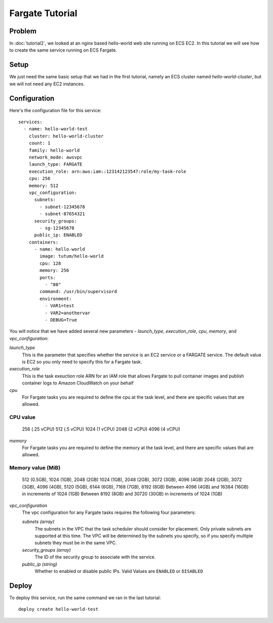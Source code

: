*****************
Fargate Tutorial
*****************


Problem
=======

In :doc:`tutorial2`, we looked at an nginx based hello-world web site running on ECS EC2. In this tutorial we will see how to create the same service running on 
ECS Fargate.

Setup
=====

We just need the same basic setup that we had in the first tutorial, namely an ECS cluster named *hello-world-cluster*, but we will not need any EC2 instances.

Configuration
=============

Here's the configuration file for this service::

    services:
      - name: hello-world-test
        cluster: hello-world-cluster
        count: 1
        family: hello-world
        network_mode: awsvpc
        launch_type: FARGATE
        execution_role: arn:aws:iam::123142123547:role/my-task-role
        cpu: 256
        memory: 512
        vpc_configuration:
          subnets:
            - subnet-12345678
            - subnet-87654321
          security_groups:
            - sg-12345678
          public_ip: ENABLED
        containers:
          - name: hello-world
            image: tutum/hello-world
            cpu: 128
            memory: 256
            ports:
              - "80"
            command: /usr/bin/supervisord
            environment:
              - VAR1=test
              - VAR2=anothervar
              - DEBUG=True

You will notice that we have added several new parameters - *launch_type*, *execution_role*, *cpu*, *memory*,
and *vpc_configuration*:

*launch_type*
    This is the parameter that specifies whether the service is an EC2 service or a FARGATE service. The default value is EC2
    so you only need to specify this for a Fargate task.

*execution_role*
    This is the task exeuction role ARN for an IAM role that allows Fargate to pull container images and publish container logs
    to Amazon CloudWatch on your behalf

*cpu*
    For Fargate tasks you are required to define the cpu at the task level, and there are specific values that are allowed.

==================
CPU value
==================
 256 (.25 vCPU)
 512 (.5 vCPU)
 1024 (1 vCPU)
 2048 (2 vCPU)
 4096 (4 vCPU)

*memory*
    For Fargate tasks you are required to define the memory at the task level, and there are specific values that are allowed.

=====================================================================================
 Memory value (MiB)
=====================================================================================
 512 (0.5GB), 1024 (1GB), 2048 (2GB)
 1024 (1GB), 2048 (2GB), 3072 (3GB), 4096 (4GB)
 2048 (2GB), 3072 (3GB), 4096 (4GB), 5120 (5GB), 6144 (6GB), 7168 (7GB), 8192 (8GB)
 Between 4096 (4GB) and 16384 (16GB) in increments of 1024 (1GB)
 Between 8192 (8GB) and 30720 (30GB) in increments of 1024 (1GB)

*vpc_configuration*
    The vpc configuration for any Fargate tasks requires the following four parameters:

    *subnets (array)*
        The subnets in the VPC that the task scheduler should consider for placement. 
        Only private subnets are supported at this time. The VPC will be determined by the subnets you
        specify, so if you specify multiple subnets they must be in the same VPC.
    *security_groups (array)*
        The ID of the security group to associate with the service.
    *public_ip (string)*
        Whether to enabled or disable public IPs. Valid Values are ``ENABLED`` or ``DISABLED``



Deploy
======

To deploy this service, run the same command we ran in the last tutorial::

    deploy create hello-world-test

